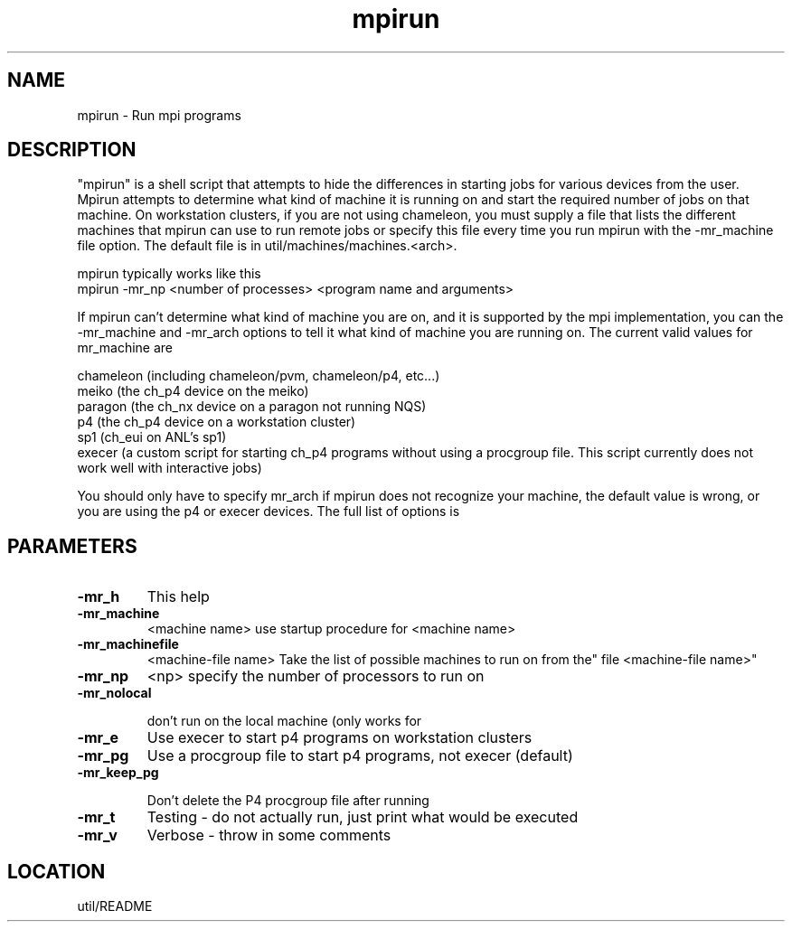 .TH mpirun 4 "8/8/1994" " " "MPE"
.SH NAME
mpirun \- Run mpi programs

.SH DESCRIPTION
"mpirun" is a shell script that attempts to hide the differences in
starting jobs for various devices from the user. Mpirun attempts to
determine what kind of machine it is running on and start the required
number of jobs on that machine. On workstation clusters, if you are
not using chameleon, you must supply a file that lists the different
machines that mpirun can use to run remote jobs or specify this file
every time you run mpirun with the -mr_machine file option. The default
file is in util/machines/machines.<arch>.

mpirun typically works like this
.br
.br
mpirun -mr_np <number of processes> <program name and arguments>
.br

If mpirun can't determine what kind of machine you are on, and it
is supported by the mpi implementation, you can the -mr_machine
and -mr_arch options to tell it what kind of machine you are running
on. The current valid values for mr_machine are

.br
             chameleon (including chameleon/pvm, chameleon/p4, etc...)
.br
             meiko     (the ch_p4 device on the meiko)
.br
             paragon   (the ch_nx device on a paragon not running NQS)
.br
             p4        (the ch_p4 device on a workstation cluster)
.br
             sp1       (ch_eui on ANL's sp1)
.br
             execer    (a custom script for starting ch_p4 programs
without using a procgroup file. This script
currently does not work well with interactive
jobs)

You should only have to specify mr_arch if mpirun does not recognize
your machine, the default value is wrong, or you are using the p4 or
execer devices.  The full list of options is

.SH PARAMETERS
.PD 0
.TP
.B -mr_h 
This help
.PD 1
.PD 0
.TP
.B -mr_machine 
<machine name>
use startup procedure for <machine name>
.PD 1
.PD 0
.TP
.B -mr_machinefile 
<machine-file name>
Take the list of possible machines to run on from the"
file <machine-file name>"
.PD 1
.PD 0
.TP
.B -mr_np 
<np>
specify the number of processors to run on
.PD 1
.PD 0
.TP
.B -mr_nolocal

don't run on the local machine (only works for 
.PD 1
.PD 0
.TP
.B -mr_e 
Use execer to start p4 programs on workstation
clusters
.PD 1
.PD 0
.TP
.B -mr_pg 
Use a procgroup file to start p4 programs, not execer
(default)
.PD 1
.PD 0
.TP
.B -mr_keep_pg

Don't delete the P4 procgroup file after running
.PD 1
.PD 0
.TP
.B -mr_t 
Testing - do not actually run, just print what would be
executed
.PD 1
.PD 0
.TP
.B -mr_v 
Verbose - throw in some comments
.PD 1

.SH LOCATION
 util/README
